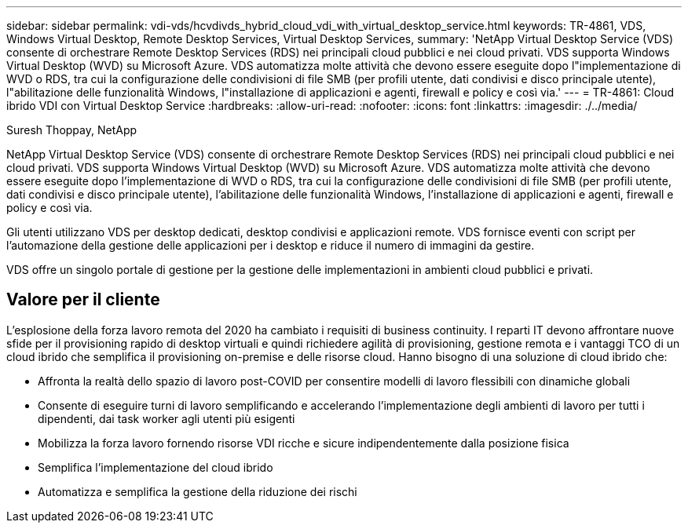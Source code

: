 ---
sidebar: sidebar 
permalink: vdi-vds/hcvdivds_hybrid_cloud_vdi_with_virtual_desktop_service.html 
keywords: TR-4861, VDS, Windows Virtual Desktop, Remote Desktop Services, Virtual Desktop Services, 
summary: 'NetApp Virtual Desktop Service (VDS) consente di orchestrare Remote Desktop Services (RDS) nei principali cloud pubblici e nei cloud privati. VDS supporta Windows Virtual Desktop (WVD) su Microsoft Azure. VDS automatizza molte attività che devono essere eseguite dopo l"implementazione di WVD o RDS, tra cui la configurazione delle condivisioni di file SMB (per profili utente, dati condivisi e disco principale utente), l"abilitazione delle funzionalità Windows, l"installazione di applicazioni e agenti, firewall e policy e così via.' 
---
= TR-4861: Cloud ibrido VDI con Virtual Desktop Service
:hardbreaks:
:allow-uri-read: 
:nofooter: 
:icons: font
:linkattrs: 
:imagesdir: ./../media/


Suresh Thoppay, NetApp

[role="lead"]
NetApp Virtual Desktop Service (VDS) consente di orchestrare Remote Desktop Services (RDS) nei principali cloud pubblici e nei cloud privati. VDS supporta Windows Virtual Desktop (WVD) su Microsoft Azure. VDS automatizza molte attività che devono essere eseguite dopo l'implementazione di WVD o RDS, tra cui la configurazione delle condivisioni di file SMB (per profili utente, dati condivisi e disco principale utente), l'abilitazione delle funzionalità Windows, l'installazione di applicazioni e agenti, firewall e policy e così via.

Gli utenti utilizzano VDS per desktop dedicati, desktop condivisi e applicazioni remote. VDS fornisce eventi con script per l'automazione della gestione delle applicazioni per i desktop e riduce il numero di immagini da gestire.

VDS offre un singolo portale di gestione per la gestione delle implementazioni in ambienti cloud pubblici e privati.



== Valore per il cliente

L'esplosione della forza lavoro remota del 2020 ha cambiato i requisiti di business continuity. I reparti IT devono affrontare nuove sfide per il provisioning rapido di desktop virtuali e quindi richiedere agilità di provisioning, gestione remota e i vantaggi TCO di un cloud ibrido che semplifica il provisioning on-premise e delle risorse cloud. Hanno bisogno di una soluzione di cloud ibrido che:

* Affronta la realtà dello spazio di lavoro post-COVID per consentire modelli di lavoro flessibili con dinamiche globali
* Consente di eseguire turni di lavoro semplificando e accelerando l'implementazione degli ambienti di lavoro per tutti i dipendenti, dai task worker agli utenti più esigenti
* Mobilizza la forza lavoro fornendo risorse VDI ricche e sicure indipendentemente dalla posizione fisica
* Semplifica l'implementazione del cloud ibrido
* Automatizza e semplifica la gestione della riduzione dei rischi

